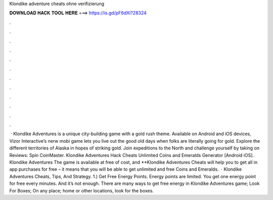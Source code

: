 Klondike adventure cheats ohne verifizierung

𝐃𝐎𝐖𝐍𝐋𝐎𝐀𝐃 𝐇𝐀𝐂𝐊 𝐓𝐎𝐎𝐋 𝐇𝐄𝐑𝐄 ===> https://is.gd/pF6dXi?28324

.

.

.

.

.

.

.

.

.

.

.

.

 · Klondike Adventures is a unique city-building game with a gold rush theme. Available on Android and iOS devices, Vizor Interactive’s nerw mobi game lets you live out the good old days when folks are literally going for gold. Explore the different territories of Alaska in hopes of striking gold. Join expeditions to the North and challenge yourself by taking on Reviews:  Spin CoinMaster. Klondike Adventures Hack Cheats Unlimited Coins and Emeralds Generator [Android iOS]. Klondike Adventures The game is available at free of cost, and **Klondike Adventures Cheats will help you to get all in app purchases for free – it means that you will be able to get unlimited and free Coins and Emeralds.  · Klondike Adventures Cheats, Tips, And Strategy. 1.) Get Free Energy Points. Energy points are limited. You get one energy point for free every minutes. And it’s not enough. There are many ways to get free energy in Klondike Adventures game; Look For Boxes; On any place; home or other locations, look for the boxes.